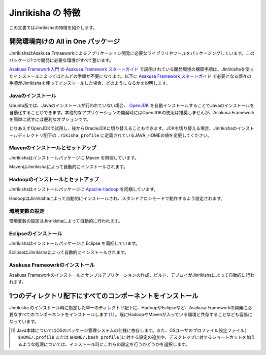 ==================
Jinrikisha の 特徴
==================
この文書ではJinrikishaの特徴を紹介します。

開発環境向けの All in One パッケージ
====================================
JinrikishaはAsakusa Frmaeworkによるアプリケーション開発に必要なライブラリやツールをパッケージングしています。このパッケージ1つで開発に必要な環境がすべて整います。

`Asakusa Framework入門`_ の `Asakusa Framework スタートガイド`_ で説明されている開発環境の構築手順は、Jinrikishaを使ったインストールによってほとんどの手順が不要になります。以下に `Asakusa Framework スタートガイド`_ で必要となる個々の手順がJinrikishaを使ってインストールした場合、どのようになるかを説明します。

Javaのインストール
------------------
Ubuntu版では、Javaのインストールが行われていない場合、 `OpenJDK`_ を自動インストールすることでJavaのインストールを自動化することができます。本格的なアプリケーションの開発時にはOpenJDKの使用は推奨しませんが、Asakusa Frameworkを簡単に試すには便利なオプションです。

とりあえずOpenJDKで試用し、後からOracleJDKに切り替えることもできます。JDKを切り替える場合、Jinrikishaのインストールディレクトリ配下の ``.rikisha_profile`` に定義されているJAVA_HOMEの値を変更してください。

Mavenのインストールとセットアップ
---------------------------------
Jinrikishaはインストールパッケージに Maven を同梱しています。

MavenはJinrikishaによって自動的にインストールされます。

Hadoopのインストールとセットアップ
----------------------------------
Jinrikishaはインストールパッケージに `Apache Hadoop`_ を同梱しています。

HadoopはJinrikishaによって自動的にインストールされ、スタンドアロンモードで動作するよう設定されます。

環境変数の設定
--------------
環境変数の設定はJinrikishaによって自動的に行われます。

Eclipseのインストール
---------------------
Jinrikishaはインストールパッケージに Eclipse を同梱しています。

EclipseはJinrikishaによって自動的にインストールされます。

Asakusa Frameowrkのインストール
-------------------------------
Asakusa Frameworkのインストールとサンプルアプリケーションの作成、ビルド、デプロイがJinrikishaによって自動的に行われます。

1つのディレクトリ配下にすべてのコンポーネントをインストール
===========================================================
Jinrikisha のインストール時に指定した単一のディレクトリ配下に、HadoopやEclipseなど、Asakusa Frameworkの開発に必要なすべてのコンポーネントをインストールします [#]_ 。既にHadoopやMavenが入っている環境と共存することなども容易になっています。

..  [#] Java本体についてはOSのパッケージ管理システムの仕様に依存します。また、OSユーザのプロファイル設定ファイル( ``$HOME/.profile`` または ``$HOME/.bash_profile`` )に対する設定の追加や、デスクトップに対するショートカットを加えるような処理については、インストール時にこれらの設定を行うかどうかを選択します。

..  _`Asakusa Framework入門`: http://asakusafw.s3.amazonaws.com/documents/latest/release/ja/html/introduction/index.html
..  _`Asakusa Framework スタートガイド`: http://asakusafw.s3.amazonaws.com/documents/latest/release/ja/html/introduction/start-guide.html
..  _`開発の流れ`: http://asakusafw.s3.amazonaws.com/documents/latest/release/ja/html/introduction/next-step.html
..  _`OpenJDK`: http://openjdk.java.net/
..  _`Apache Hadoop`: http://hadoop.apache.org/

